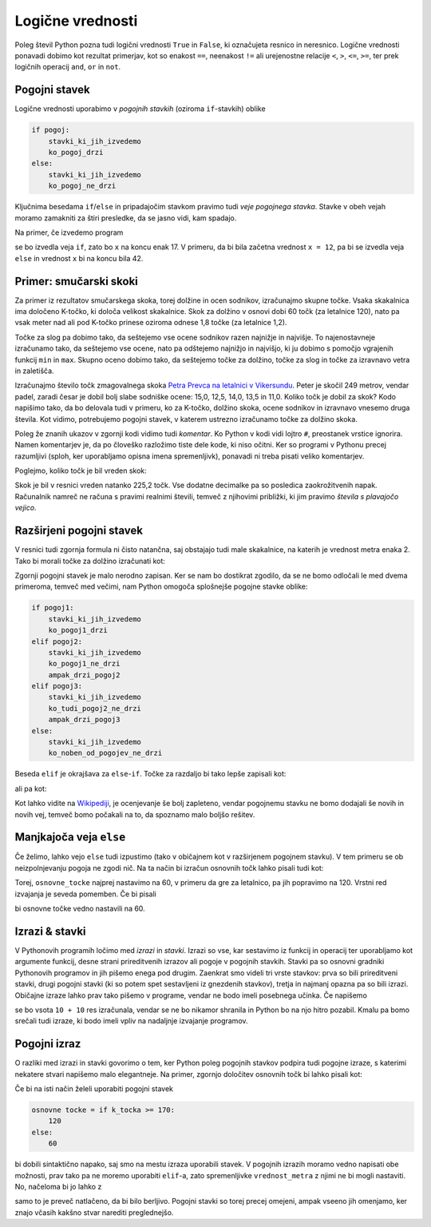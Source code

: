 Logične vrednosti
=================

Poleg števil Python pozna tudi logični vrednosti ``True`` in ``False``, ki
označujeta resnico in neresnico. Logične vrednosti ponavadi dobimo kot rezultat
primerjav, kot so enakost ``==``, neenakost ``!=`` ali urejenostne relacije
``<``, ``>``, ``<=``, ``>=``, ter prek logičnih operacij ``and``, ``or`` in
``not``.

.. doctest::

    >>> 1 + 1 == 3
    False
    >>> 3 != 2
    True
    >>> True and False
    False
    >>> not (5 == 10)
    True
    >>> 3 < 5 or 10 > 20
    True


Pogojni stavek
--------------

Logične vrednosti uporabimo v *pogojnih stavkih* (oziroma ``if``-stavkih) oblike

.. code::

    if pogoj:
        stavki_ki_jih_izvedemo
        ko_pogoj_drzi
    else:
        stavki_ki_jih_izvedemo
        ko_pogoj_ne_drzi

Ključnima besedama ``if``/``else`` in pripadajočim stavkom pravimo tudi *veje
pogojnega stavka*. Stavke v obeh vejah moramo zamakniti za štiri presledke,
da se jasno vidi, kam spadajo.

Na primer, če izvedemo program

.. testcode::

    x = 5
    if x < 10:
        x *= 2
    else:
        x = 3 * x
        x -= 1
    x += 7

se bo izvedla veja ``if``, zato bo ``x`` na koncu enak 17. V primeru, da bi bila
začetna vrednost ``x = 12``, pa bi se izvedla veja ``else`` in vrednost ``x`` bi
na koncu bila 42.

Primer: smučarski skoki
-----------------------

Za primer iz rezultatov smučarskega skoka, torej dolžine in ocen sodnikov,
izračunajmo skupne točke. Vsaka skakalnica ima določeno K-točko, ki določa
velikost skakalnice. Skok za dolžino v osnovi dobi 60 točk (za letalnice 120),
nato pa vsak meter nad ali pod K-točko prinese oziroma odnese 1,8 točke (za
letalnice 1,2).

Točke za slog pa dobimo tako, da seštejemo vse ocene sodnikov razen najnižje in
najvišje. To najenostavneje izračunamo tako, da seštejemo vse ocene, nato pa
odštejemo najnižjo in najvišjo, ki ju dobimo s pomočjo vgrajenih funkcij ``min``
in ``max``. Skupno oceno dobimo tako, da seštejemo točke za dolžino, točke za
slog in točke za izravnavo vetra in zaletišča.

Izračunajmo število točk zmagovalnega skoka `Petra Prevca na letalnici v
Vikersundu`__. Peter je skočil 249 metrov, vendar padel, zaradi česar je dobil
bolj slabe sodniške ocene: 15,0, 12,5, 14,0, 13,5 in 11,0. Koliko točk je dobil
za skok? Kodo napišimo tako, da bo delovala tudi v primeru, ko za K-točko,
dolžino skoka, ocene sodnikov in izravnavo vnesemo druga števila. Kot vidimo,
potrebujemo pogojni stavek, v katerem ustrezno izračunamo točke za dolžino
skoka.

__ http://medias3.fis-ski.com/pdf/2016/JP/3815/2016JP3815RL.pdf

.. testcode::

    k_tocka = 200
    dolzina = 249.0
    slog_a = 15
    slog_b = 12.5
    slog_c = 14
    slog_d = 13.5
    slog_e = 11
    izravnava = 6.4

    # če je K-točka vsaj 170 metrov, gre za letalnico
    if k_tocka >= 170:
        osnovne_tocke = 120
        vrednost_metra = 1.2
    else:
        osnovne_tocke = 60
        vrednost_metra = 1.8
    tocke_dolzina = 120 + vrednost_metra * (dolzina - k_tocka)

    min_slog = min(slog_a, slog_b, slog_c, slog_d, slog_e)
    max_slog = max(slog_a, slog_b, slog_c, slog_d, slog_e)
    tocke_slog = (slog_a + slog_b + slog_c + slog_d + slog_e) - min_slog - max_slog

    skupne_tocke = tocke_dolzina + tocke_slog + izravnava

Poleg že znanih ukazov v zgornji kodi vidimo tudi *komentar*. Ko Python v kodi
vidi lojtro ``#``, preostanek vrstice ignorira. Namen komentarjev je, da po
človeško razložimo tiste dele kode, ki niso očitni. Ker so programi v Pythonu
precej razumljivi (sploh, ker uporabljamo opisna imena spremenljivk), ponavadi
ni treba pisati veliko komentarjev.

Poglejmo, koliko točk je bil vreden skok:

.. doctest::

    >>> skupne_tocke
    225.20000000000002

Skok je bil v resnici vreden natanko 225,2 točk. Vse dodatne decimalke pa so
posledica zaokrožitvenih napak. Računalnik namreč ne računa s pravimi realnimi
števili, temveč z njihovimi približki, ki jim pravimo *števila s plavajočo
vejico*.

Razširjeni pogojni stavek
-------------------------

V resnici tudi zgornja formula ni čisto natančna, saj obstajajo tudi male skakalnice,
na katerih je vrednost metra enaka 2. Tako bi morali točke za dolžino izračunati kot:


.. doctest::

    if k_tocka >= 170:
        osnovne_tocke = 120
        vrednost_metra = 1.2
    else:
        if k_tocka >= 100:
            osnovne_tocke = 60
            vrednost_metra = 1.8
        else:
            osnovne_tocke = 60
            vrednost_metra = 2

Zgornji pogojni stavek je malo nerodno zapisan. Ker se nam bo dostikrat zgodilo,
da se ne bomo odločali le med dvema primeroma, temveč med večimi, nam Python omogoča
splošnejše pogojne stavke oblike:

.. code::

    if pogoj1:
        stavki_ki_jih_izvedemo
        ko_pogoj1_drzi
    elif pogoj2:
        stavki_ki_jih_izvedemo
        ko_pogoj1_ne_drzi
        ampak_drzi_pogoj2
    elif pogoj3:
        stavki_ki_jih_izvedemo
        ko_tudi_pogoj2_ne_drzi
        ampak_drzi_pogoj3
    else:
        stavki_ki_jih_izvedemo
        ko_noben_od_pogojev_ne_drzi

Beseda ``elif`` je okrajšava za ``else``-``if``. Točke za razdaljo bi tako lepše zapisali kot:

.. doctest::

    if k_tocka >= 170:
        osnovne_tocke = 120
        vrednost_metra = 1.2
    elif k_tocka >= 100:
        osnovne_tocke = 60
        vrednost_metra = 1.8
    else:
        osnovne_tocke = 60
        vrednost_metra = 2

ali pa kot:

.. doctest::

    if k_tocka >= 170:
        osnovne_tocke = 120
    else:
        osnovne_tocke = 60

    if k_tocka >= 170:
        vrednost_metra = 1.2
    elif k_tocka >= 100:
        vrednost_metra = 1.8
    else:
        vrednost_metra = 2

Kot lahko vidite na `Wikipediji`__, je ocenjevanje še bolj zapleteno, vendar
pogojnemu stavku ne bomo dodajali še novih in novih vej, temveč bomo počakali na
to, da spoznamo malo boljšo rešitev.

__ https://en.wikipedia.org/wiki/Construction_point


Manjkajoča veja ``else``
------------------------

Če želimo, lahko vejo ``else`` tudi izpustimo (tako v običajnem kot v
razširjenem pogojnem stavku). V tem primeru se ob neizpolnjevanju pogoja ne
zgodi nič. Na ta način bi izračun osnovnih točk lahko pisali tudi kot:

.. doctest::

    osnovne_tocke = 60
    if k_tocka >= 170:
        osnovne_tocke = 120

Torej, ``osnovne_tocke`` najprej nastavimo na 60, v primeru da gre za letalnico,
pa jih popravimo na 120. Vrstni red izvajanja je seveda pomemben. Če bi pisali

.. doctest::

    if k_tocka >= 170:
        osnovne_tocke = 120
    osnovne_tocke = 60

bi osnovne točke vedno nastavili na 60.

Izrazi & stavki
---------------

V Pythonovih programih ločimo med *izrazi* in *stavki*. Izrazi so vse, kar
sestavimo iz funkcij in operacij ter uporabljamo kot argumente funkcij, desne
strani prireditvenih izrazov ali pogoje v pogojnih stavkih. Stavki pa so osnovni
gradniki Pythonovih programov in jih pišemo enega pod drugim. Zaenkrat smo
videli tri vrste stavkov: prva so bili prireditveni stavki, drugi pogojni stavki
(ki so potem spet sestavljeni iz gnezdenih stavkov), tretja in najmanj opazna pa
so bili izrazi. Običajne izraze lahko prav tako pišemo v programe, vendar ne bodo
imeli posebnega učinka. Če napišemo

.. testcode::

    x = 10
    10 + 10
    y = 20

se bo vsota ``10 + 10`` res izračunala, vendar se ne bo nikamor shranila in
Python bo na njo hitro pozabil. Kmalu pa bomo srečali tudi izraze, ki bodo imeli
vpliv na nadaljnje izvajanje programov.

Pogojni izraz
-------------

O razliki med izrazi in stavki govorimo o tem, ker Python poleg pogojnih stavkov
podpira tudi pogojne izraze, s katerimi nekatere stvari napišemo malo elegantneje.
Na primer, zgornjo določitev osnovnih točk bi lahko pisali kot:

.. testcode::

    osnovne_tocke = 120 if k_tocka >= 170 else 60

Če bi na isti način želeli uporabiti pogojni stavek

.. code::

    osnovne tocke = if k_tocka >= 170:
        120
    else:
        60

bi dobili sintaktično napako, saj smo na mestu izraza uporabili stavek. V
pogojnih izrazih moramo vedno napisati obe možnosti, prav tako pa ne moremo
uporabiti ``elif``-a, zato spremenljivke ``vrednost_metra`` z njimi ne bi mogli
nastaviti. No, načeloma bi jo lahko z

.. testcode::

    vrednost_metra = 1.2 if k_tocka >= 170 else 1.8 if k_tocka >= 100 else 2

samo to je preveč natlačeno, da bi bilo berljivo. Pogojni stavki so torej precej
omejeni, ampak vseeno jih omenjamo, ker znajo včasih kakšno stvar narediti
preglednejšo.
